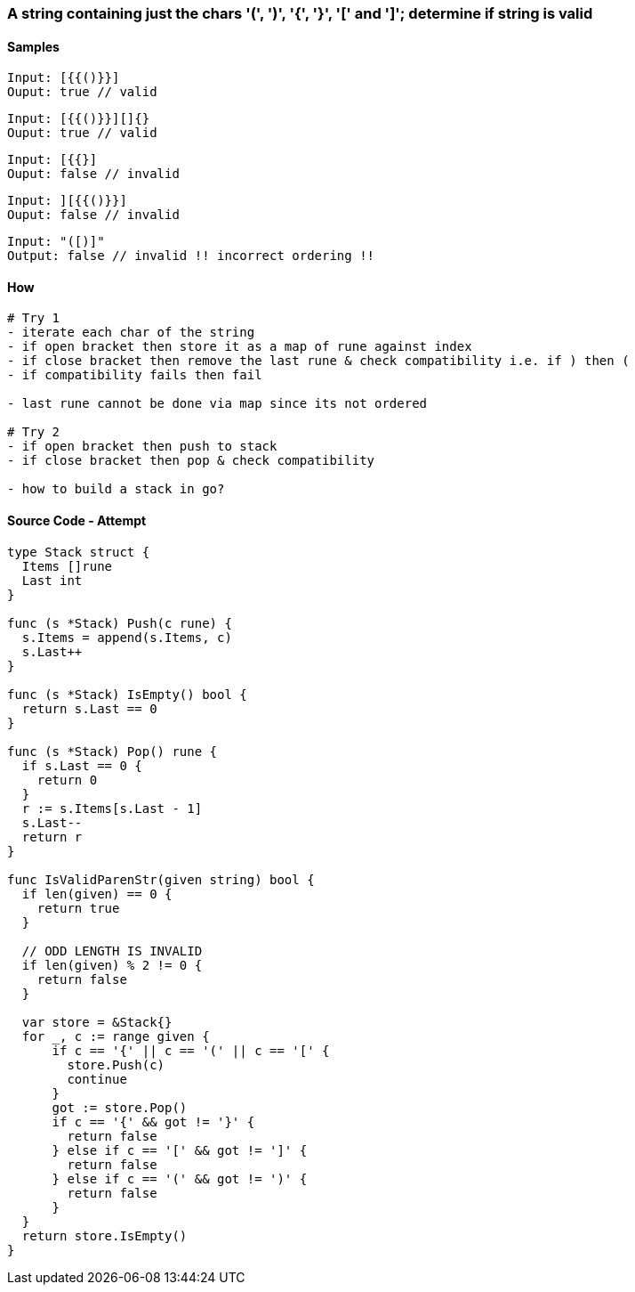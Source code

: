 === A string containing just the chars '(', ')', '{', '}', '[' and ']'; determine if string is valid

==== Samples
[source, bash]
----
Input: [{{()}}]
Ouput: true // valid
----

[source, bash]
----
Input: [{{()}}][]{}
Ouput: true // valid
----

[source, bash]
----
Input: [{{}]
Ouput: false // invalid
----

[source, bash]
----
Input: ][{{()}}]
Ouput: false // invalid
----

[source, bash]
----
Input: "([)]"
Output: false // invalid !! incorrect ordering !!
----

==== How
[source, bash]
----
# Try 1
- iterate each char of the string
- if open bracket then store it as a map of rune against index
- if close bracket then remove the last rune & check compatibility i.e. if ) then (
- if compatibility fails then fail

- last rune cannot be done via map since its not ordered

# Try 2
- if open bracket then push to stack
- if close bracket then pop & check compatibility

- how to build a stack in go?
----

==== Source Code - Attempt 
[source, go]
----
type Stack struct {
  Items []rune
  Last int
}

func (s *Stack) Push(c rune) {
  s.Items = append(s.Items, c)
  s.Last++
}

func (s *Stack) IsEmpty() bool {
  return s.Last == 0
}

func (s *Stack) Pop() rune {
  if s.Last == 0 {
    return 0
  }
  r := s.Items[s.Last - 1]
  s.Last--
  return r
}

func IsValidParenStr(given string) bool {
  if len(given) == 0 {
    return true
  }
  
  // ODD LENGTH IS INVALID
  if len(given) % 2 != 0 {
    return false
  }
  
  var store = &Stack{}
  for _, c := range given {
      if c == '{' || c == '(' || c == '[' {
        store.Push(c)
        continue
      }
      got := store.Pop()
      if c == '{' && got != '}' {
        return false
      } else if c == '[' && got != ']' {
        return false
      } else if c == '(' && got != ')' {
        return false
      }
  }
  return store.IsEmpty()
}
----

